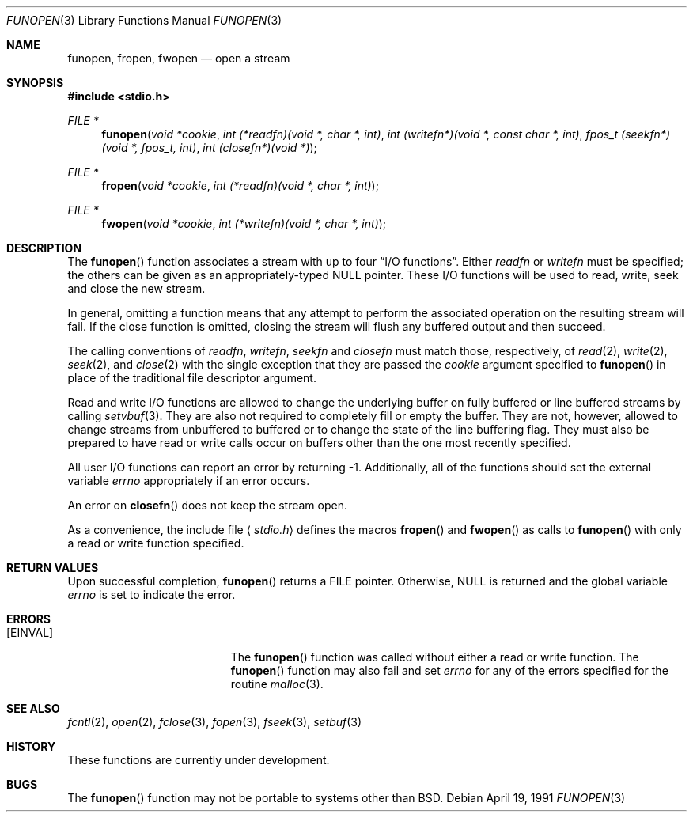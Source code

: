 .\" Copyright (c) 1990, 1991 The Regents of the University of California.
.\" All rights reserved.
.\"
.\" This code is derived from software contributed to Berkeley by
.\" Chris Torek.
.\" Redistribution and use in source and binary forms, with or without
.\" modification, are permitted provided that the following conditions
.\" are met:
.\" 1. Redistributions of source code must retain the above copyright
.\"    notice, this list of conditions and the following disclaimer.
.\" 2. Redistributions in binary form must reproduce the above copyright
.\"    notice, this list of conditions and the following disclaimer in the
.\"    documentation and/or other materials provided with the distribution.
.\" 3. All advertising materials mentioning features or use of this software
.\"    must display the following acknowledgement:
.\"	This product includes software developed by the University of
.\"	California, Berkeley and its contributors.
.\" 4. Neither the name of the University nor the names of its contributors
.\"    may be used to endorse or promote products derived from this software
.\"    without specific prior written permission.
.\"
.\" THIS SOFTWARE IS PROVIDED BY THE REGENTS AND CONTRIBUTORS ``AS IS'' AND
.\" ANY EXPRESS OR IMPLIED WARRANTIES, INCLUDING, BUT NOT LIMITED TO, THE
.\" IMPLIED WARRANTIES OF MERCHANTABILITY AND FITNESS FOR A PARTICULAR PURPOSE
.\" ARE DISCLAIMED.  IN NO EVENT SHALL THE REGENTS OR CONTRIBUTORS BE LIABLE
.\" FOR ANY DIRECT, INDIRECT, INCIDENTAL, SPECIAL, EXEMPLARY, OR CONSEQUENTIAL
.\" DAMAGES (INCLUDING, BUT NOT LIMITED TO, PROCUREMENT OF SUBSTITUTE GOODS
.\" OR SERVICES; LOSS OF USE, DATA, OR PROFITS; OR BUSINESS INTERRUPTION)
.\" HOWEVER CAUSED AND ON ANY THEORY OF LIABILITY, WHETHER IN CONTRACT, STRICT
.\" LIABILITY, OR TORT (INCLUDING NEGLIGENCE OR OTHERWISE) ARISING IN ANY WAY
.\" OUT OF THE USE OF THIS SOFTWARE, EVEN IF ADVISED OF THE POSSIBILITY OF
.\" SUCH DAMAGE.
.\"
.\"     from: @(#)funopen.3	5.3 (Berkeley) 4/19/91
.\"	$Id: funopen.3,v 1.3 1993/11/29 22:06:54 jtc Exp $
.\"
.Dd April 19, 1991
.Dt FUNOPEN 3
.Os
.Sh NAME
.Nm funopen ,
.Nm fropen ,
.Nm fwopen
.Nd open a stream
.Sh SYNOPSIS
.Fd #include <stdio.h>
.Ft FILE *
.Fn funopen "void  *cookie" "int  (*readfn)(void *, char *, int)" "int (writefn*)(void *, const char *, int)" "fpos_t (seekfn*)(void *, fpos_t, int)" "int (closefn*)(void *)"
.Ft FILE *
.Fn fropen "void  *cookie" "int  (*readfn)(void *, char *, int)"
.Ft FILE *
.Fn fwopen "void  *cookie" "int  (*writefn)(void *, char *, int)"
.Sh DESCRIPTION
The
.Fn funopen
function
associates a stream with up to four
.Dq Tn I/O No functions .
Either 
.Fa readfn
or
.Fa writefn
must be specified;
the others can be given as an appropriately-typed
.Dv NULL
pointer.
These
.Tn I/O
functions will be used to read, write, seek and
close the new stream.
.Pp
In general, omitting a function means that any attempt to perform the
associated operation on the resulting stream will fail.
If the close function is omitted, closing the stream will flush 
any buffered output and then succeed.
.Pp
The calling conventions of
.Fa readfn ,
.Fa writefn ,
.Fa seekfn
and
.Fa closefn
must match those, respectively, of
.Xr read 2 ,
.Xr write 2 ,
.Xr seek 2 ,
and
.Xr close 2
with the single exception that they are passed the
.Fa cookie
argument specified to 
.Fn funopen
in place of the traditional file descriptor argument.
.Pp
Read and write
.Tn I/O
functions are allowed to change the underlying buffer
on fully buffered or line buffered streams by calling
.Xr setvbuf 3 .
They are also not required to completely fill or empty the buffer.
They are not, however, allowed to change streams from unbuffered to buffered
or to change the state of the line buffering flag.
They must also be prepared to have read or write calls occur on buffers other
than the one most recently specified.
.Pp
All user
.Tn I/O
functions can report an error by returning \-1.
Additionally, all of the functions should set the external variable
.Va errno
appropriately if an error occurs.
.Pp
An error on 
.Fn closefn
does not keep the stream open.
.Pp
As a convenience, the include file
.Aq Pa stdio.h
defines the macros
.Fn fropen
and
.Fn fwopen
as calls to
.Fn funopen
with only a read or write function specified.
.Sh RETURN VALUES
Upon successful completion, 
.Fn funopen
returns a
.Dv FILE
pointer.
Otherwise,
.Dv NULL
is returned and the global variable
.Va errno
is set to indicate the error.
.Sh ERRORS
.Bl -tag -width Er
.It Bq Er EINVAL
The
.Fn funopen
function
was called without either a read or write function.
The
.Fn funopen
function
may also fail and set
.Va errno
for any of the errors
specified for the routine
.Xr malloc 3 .
.El
.Sh SEE ALSO
.Xr fcntl 2 ,
.Xr open 2 ,
.Xr fclose 3 ,
.Xr fopen 3 ,
.Xr fseek 3 ,
.Xr setbuf 3
.Sh HISTORY
These
functions are
.Ud .
.Sh BUGS
The
.Fn funopen
function
may not be portable to systems other than
.Bx .
